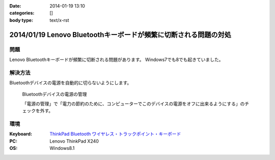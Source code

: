 :date: 2014-01-19 13:10
:categories: []
:body type: text/x-rst

=================================================================
2014/01/19 Lenovo Bluetoothキーボードが頻繁に切断される問題の対処
=================================================================

問題
====

Lenovo Bluetoothキーボードが頻繁に切断される問題があります。
Windows7でも8でも起きていました。


解決方法
=========

Bluetoothデバイスの電源を自動的に切らないようにします。


.. figure:: bluetooth-power-control.png

   Bluetoothデバイスの電源の管理

   「電源の管理」で「電力の節約のために、コンピューターでこのデバイスの電源をオフに出来るようにする」のチェックを外す。


環境
====

:Keyboard: `ThinkPad Bluetooth ワイヤレス・トラックポイント・キーボード`__
:PC: Lenovo ThinkPad X240
:OS: Windows8.1

.. __: http://www.amazon.co.jp/dp/B00DLK4GQA

